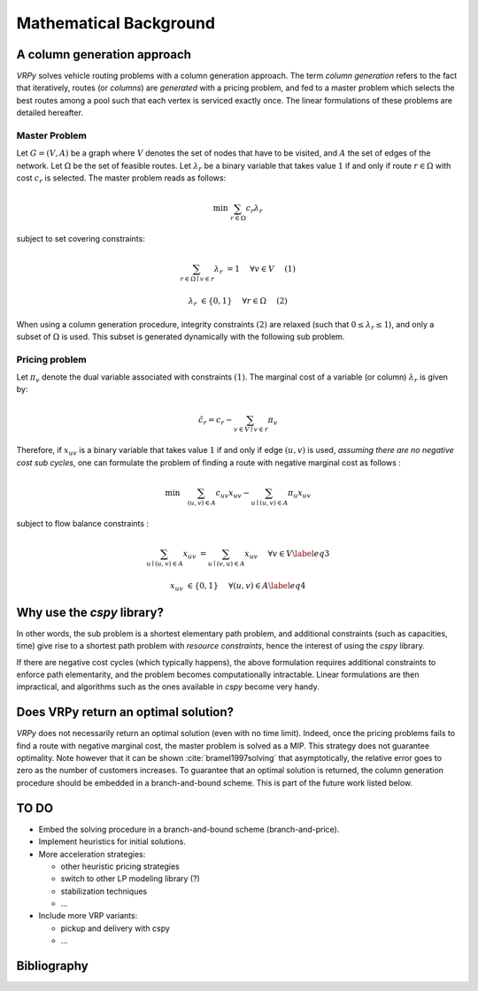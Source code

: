 .. _colgen:

Mathematical Background
=======================


A column generation approach
----------------------------

*VRPy* solves vehicle routing problems with a column generation approach. The term `column generation` refers to the fact 
that iteratively, routes (or `columns`) are `generated` with a pricing problem, and fed to a master problem which selects the best routes among
a pool such that each vertex is serviced exactly once. The linear formulations of these problems are detailed hereafter.  
	
Master Problem
**************
Let :math:`G=(V,A)` be a graph where :math:`V` denotes the set of nodes that have to be visited, and :math:`A` the set of edges of the network. 
Let :math:`\Omega` be the set of feasible routes. 
Let :math:`\lambda_r` be a binary variable that takes value :math:`1` if and only if route :math:`r \in \Omega` with cost :math:`c_r` is selected. 
The master problem reads as follows:


.. math:: 

	\min \; \sum_{r \in \Omega} c_r \lambda_r

subject to set covering constraints:

.. math:: 

	\sum_{r \in \Omega \mid v \in r} \lambda_r &= 1 \quad &\forall v \in V\quad &(1)

	\lambda_r &\in \{ 0,1\} \quad &\forall r \in \Omega \quad &(2)

   

When using a column generation procedure, integrity constraints :math:`(2)` are relaxed (such that :math:`0 \le \lambda_r \le 1`), and only a subset of :math:`\Omega` is used. 
This subset is generated dynamically with the following sub problem.


Pricing problem
***************

Let :math:`\pi_v` denote the dual variable associated with constraints :math:`(1)`. The marginal cost of a variable (or column) :math:`\lambda_r` is given by:

.. math:: 

	\hat{c}_r = c_r - \sum_{v \in V\mid v \in r} \pi_v

Therefore, if :math:`x_{uv}` is a binary variable that takes value :math:`1` if and only if edge :math:`(u,v)` is used, 
*assuming there are no negative cost sub cycles*, one can formulate the problem of finding a route with negative marginal cost as follows :
 
.. math:: 

	\min \quad   \sum_{(u,v)\in A}c_{uv}x_{uv} -\sum_{u\mid (u,v) \in A}\pi_u x_{uv}

subject to flow balance constraints :

.. math::  

    \sum_{u\mid (u,v) \in A} x_{uv} &=  \sum_{u\mid (v,u) \in A} x_{uv}\quad &\forall v \in V \label{eq3}
	
    x_{uv} &\in \{ 0,1\} \quad &\forall (u,v) \in A \label{eq4}


Why use the `cspy` library?
---------------------------

In other words, the sub problem is a shortest elementary path problem, and additional constraints (such as capacities, time) 
give rise to a shortest path problem with *resource constraints*, hence the interest of using the *cspy* library.

If there are negative cost cycles (which typically happens), the above formulation requires additional constraints
to enforce path elementarity, and the problem becomes computationally intractable.
Linear formulations are then impractical, and algorithms such as the ones available in *cspy* become very handy.


Does VRPy return an optimal solution?
-------------------------------------

*VRPy* does not necessarily return an optimal solution (even with no time limit). Indeed, once the pricing problems fails to find
a route with negative marginal cost, the master problem is solved as a MIP. This strategy does not guarantee optimality. Note however that it
can be shown :cite:`bramel1997solving` that asymptotically, the relative error goes to zero as the number of customers increases.   
To guarantee that an optimal solution is returned, the column generation procedure should be embedded in a branch-and-bound scheme. This
is part of the future work listed below.

TO DO
-----

- Embed the solving procedure in a branch-and-bound scheme (branch-and-price).
- Implement heuristics for initial solutions.
- More acceleration strategies:

  - other heuristic pricing strategies
  - switch to other LP modeling library (?)
  - stabilization techniques
  - ...
- Include more VRP variants:

  - pickup and delivery with cspy
  - ...


Bibliography
------------

.. bibliography:: refs.bib
   :all:
